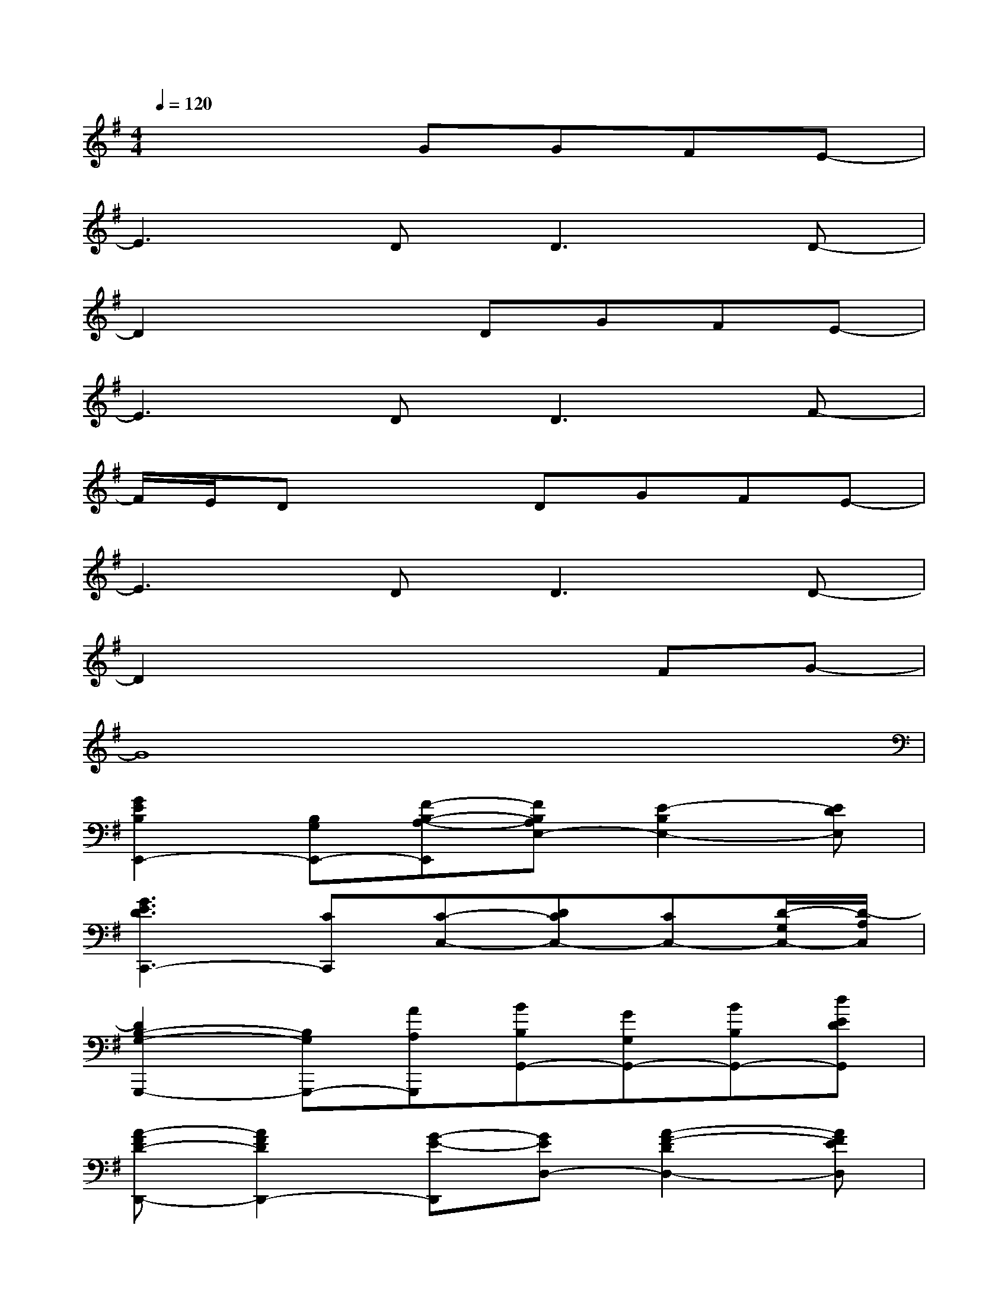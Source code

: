 X:1
T:
M:4/4
L:1/8
Q:1/4=120
K:G%1sharps
V:1
x4GGFE-|
E3D2<D2D-|
D2x2DGFE-|
E3D2<D2F-|
F/2E/2Dx2DGFE-|
E3D2<D2D-|
D2x4FG-|
G8|
[G2E2B,2E,,2-][B,G,E,,-][F-B,-A,-E,,][FB,A,E,-][E2-B,2E,2-][EDE,]|
[G3E3D3C,,3-][CC,,][C-C,-][DCC,-][CC,-][D/2-G,/2C,/2-][D/2-A,/2C,/2]|
[D2B,2-G,2-G,,,2-][B,G,G,,,-][AA,G,,,][BB,G,,-][GG,G,,-][BB,G,,-][dEDG,,]|
[A-FD-D,,-][A2F2D2D,,2-][G-E-D,,][GED,-][A2-F2-D2D,2-][AFED,]|
[B2G2E2E,,2-][B,G,E,,-][F-B,-A,-E,,][FB,A,E,-][E2B,2E,2-][EE,]|
[G3E3D3C,,3-][GECC,,][G-EC-C,-][G-DCC,-][GCC,-][D/2-G,/2C,/2-][D/2A,/2C,/2]|
[DA,G,,,-][B,G,,,-][G,G,,,-][B,-G,,,][B,G,,-][B,G,,-][DG,,-][DG,,]|
[A-FD-D,,-][A2F2D2D,,2-][G-E-D,,][GED,-][A-F-DD,-][A-F-ED,-][AFED,]